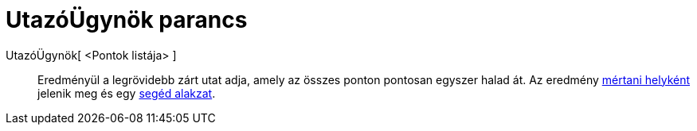 = UtazóÜgynök parancs
:page-en: commands/TravelingSalesman
ifdef::env-github[:imagesdir: /hu/modules/ROOT/assets/images]

UtazóÜgynök[ <Pontok listája> ]::
  Eredményül a legrövidebb zárt utat adja, amely az összes ponton pontosan egyszer halad át. Az eredmény
  xref:/commands/MértaniHely.adoc[mértani helyként] jelenik meg és egy xref:/Szabad_Függő_és_Segéd_alakzatok.adoc[segéd
  alakzat].
